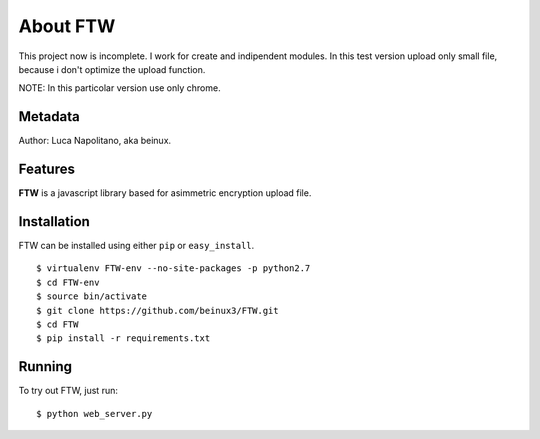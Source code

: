 .. FTW documentation master file


===========
About FTW
===========

This project now is incomplete. I work for create and indipendent modules.
In this test version upload only small file, because i don't optimize the upload function.

NOTE:
In this particolar version use only chrome.


Metadata
********
Author: Luca Napolitano, aka beinux.


Features
********

**FTW** is a javascript library based for asimmetric encryption upload file.


Installation
************

FTW can be installed using either ``pip`` or ``easy_install``. ::

$ virtualenv FTW-env --no-site-packages -p python2.7 
$ cd FTW-env 
$ source bin/activate 
$ git clone https://github.com/beinux3/FTW.git
$ cd FTW 
$ pip install -r requirements.txt 


Running
*******
To try out FTW, just run: ::

$ python web_server.py


